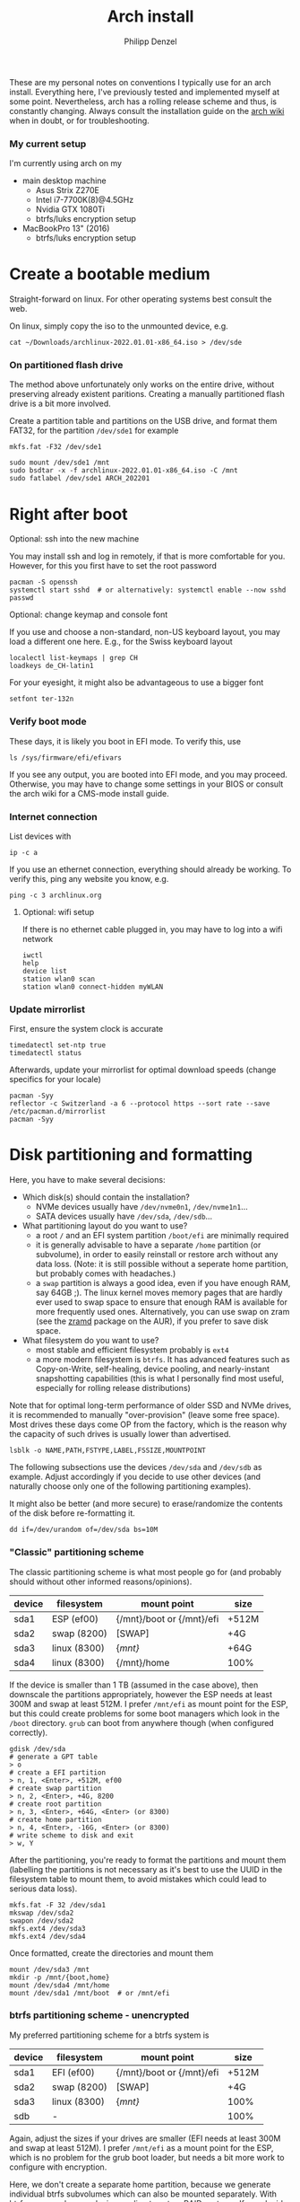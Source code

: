 #+AUTHOR: Philipp Denzel
#+TITLE: Arch install
#+OPTIONS: num:nil

These are my personal notes on conventions I typically use for an arch
install.  Everything here, I've previously tested and implemented
myself at some point.  Nevertheless, arch has a rolling release scheme
and thus, is constantly changing.  Always consult the installation
guide on the [[https://wiki.archlinux.org/title/installation_guide][arch wiki]] when in doubt, or for troubleshooting.


*** My current setup

    I'm currently using arch on my
    - main desktop machine
      - Asus Strix Z270E
      - Intel i7-7700K(8)@4.5GHz
      - Nvidia GTX 1080Ti
      - btrfs/luks encryption setup
    - MacBookPro 13" (2016)
      - btrfs/luks encryption setup


* Create a bootable medium

  Straight-forward on linux. For other operating systems best consult
  the web.

  On linux, simply copy the iso to the unmounted device, e.g.
  
  #+begin_src shell
    cat ~/Downloads/archlinux-2022.01.01-x86_64.iso > /dev/sde
  #+end_src


*** On partitioned flash drive

    The method above unfortunately only works on the entire drive,
    without preserving already existent paritions. Creating a manually
    partitioned flash drive is a bit more involved.

    Create a partition table and partitions on the USB drive, and
    format them FAT32, for the partition ~/dev/sde1~ for example

    #+begin_src shell
      mkfs.fat -F32 /dev/sde1
    #+end_src

    #+begin_src shell
      sudo mount /dev/sde1 /mnt
      sudo bsdtar -x -f archlinux-2022.01.01-x86_64.iso -C /mnt
      sudo fatlabel /dev/sde1 ARCH_202201
    #+end_src

* Right after boot


**** Optional: ssh into the new machine

     You may install ssh and log in remotely, if that is more comfortable
     for you. However, for this you first have to set the root password

     #+begin_src shell
       pacman -S openssh
       systemctl start sshd  # or alternatively: systemctl enable --now sshd
       passwd
     #+end_src


**** Optional: change keymap and console font
     
     If you use and choose a non-standard, non-US keyboard layout, you
     may load a different one here. E.g., for the Swiss keyboard
     layout

     #+begin_src shell
       localectl list-keymaps | grep CH
       loadkeys de_CH-latin1
     #+end_src

     For your eyesight, it might also be advantageous to use a bigger font

     #+begin_src shell
       setfont ter-132n
     #+end_src


*** Verify boot mode

    These days, it is likely you boot in EFI mode. To verify this, use

    #+begin_src shell
      ls /sys/firmware/efi/efivars
    #+end_src

    If you see any output, you are booted into EFI mode, and you may
    proceed. Otherwise, you may have to change some settings in your
    BIOS or consult the arch wiki for a CMS-mode install guide.


*** Internet connection

    List devices with

    #+begin_src shell
    ip -c a
    #+end_src

    If you use an ethernet connection, everything should already be
    working. To verify this, ping any website you know, e.g.

    #+begin_src shell
      ping -c 3 archlinux.org
    #+end_src


**** Optional: wifi setup
     
     If there is no ethernet cable plugged in, you may have to log
     into a wifi network

     #+begin_src shell
       iwctl
       help
       device list
       station wlan0 scan
       station wlan0 connect-hidden myWLAN
     #+end_src


*** Update mirrorlist

    First, ensure the system clock is accurate
    #+begin_src shell
      timedatectl set-ntp true
      timedatectl status
    #+end_src

    Afterwards, update your mirrorlist for optimal download speeds
    (change specifics for your locale)
    
    #+begin_src shell
      pacman -Syy
      reflector -c Switzerland -a 6 --protocol https --sort rate --save /etc/pacman.d/mirrorlist
      pacman -Syy
    #+end_src


* Disk partitioning and formatting

  Here, you have to make several decisions:

  - Which disk(s) should contain the installation?
    - NVMe devices usually have ~/dev/nvme0n1~, ~/dev/nvme1n1~...
    - SATA devices usually have ~/dev/sda~, ~/dev/sdb~...
  - What partitioning layout do you want to use?
    - a root ~/~ and an EFI system partition ~/boot/efi~ are minimally
      required
    - it is generally advisable to have a separate ~/home~ partition (or
      subvolume), in order to easily reinstall or restore arch without
      any data loss. (Note: it is still possible without a seperate
      home partition, but probably comes with headaches.)
    - a ~swap~ partition is always a good idea, even if you have
      enough RAM, say 64GB ;). The linux kernel moves memory pages
      that are hardly ever used to swap space to ensure that enough
      RAM is available for more frequently used ones. Alternatively,
      you can use swap on zram (see the [[https://aur.archlinux.org/packages/zramd/][zramd]] package on the AUR), if
      you prefer to save disk space.
  - What filesystem do you want to use?
    - most stable and efficient filesystem probably is ~ext4~
    - a more modern filesystem is ~btrfs~. It has advanced features
      such as Copy-on-Write, self-healing, device pooling, and
      nearly-instant snapshotting capabilities (this is what I
      personally find most useful, especially for rolling release
      distributions)

  Note that for optimal long-term performance of older SSD and
  NVMe drives, it is recommended to manually "over-provision"
  (leave some free space). Most drives these days come OP from the
  factory, which is the reason why the capacity of such drives is
  usually lower than advertised.

  #+begin_src shell
    lsblk -o NAME,PATH,FSTYPE,LABEL,FSSIZE,MOUNTPOINT
  #+end_src

  The following subsections use the devices ~/dev/sda~ and ~/dev/sdb~
  as example. Adjust accordingly if you decide to use other devices
  (and naturally choose only one of the following partitioning examples).

  It might also be better (and more secure) to erase/randomize the
  contents of the disk before re-formatting it.

  #+begin_src shell
    dd if=/dev/urandom of=/dev/sda bs=10M
  #+end_src


*** "Classic" partitioning scheme

    The classic partitioning scheme is what most people go for (and
    probably should without other informed reasons/opinions).

    | device | filesystem   | mount point               | size  |
    |--------+--------------+---------------------------+-------|
    | sda1   | ESP   (ef00) | {/mnt}/boot or {/mnt}/efi | +512M |
    | sda2   | swap  (8200) | [SWAP]                    | +4G   |
    | sda3   | linux (8300) | {/mnt}/                   | +64G  |
    | sda4   | linux (8300) | {/mnt}/home               | 100%  |

    If the device is smaller than 1 TB (assumed in the case above),
    then downscale the partitions appropriately, however the ESP needs
    at least 300M and swap at least 512M. I prefer ~/mnt/efi~ as mount
    point for the ESP, but this could create problems for some boot
    managers which look in the ~/boot~ directory. ~grub~ can boot from
    anywhere though (when configured correctly).

    #+begin_src shell
      gdisk /dev/sda
      # generate a GPT table
      > o
      # create a EFI partition
      > n, 1, <Enter>, +512M, ef00
      # create swap partition
      > n, 2, <Enter>, +4G, 8200
      # create root partition
      > n, 3, <Enter>, +64G, <Enter> (or 8300)
      # create home partition
      > n, 4, <Enter>, -16G, <Enter> (or 8300)
      # write scheme to disk and exit
      > w, Y
    #+end_src

    After the partitioning, you're ready to format the partitions and
    mount them (labelling the partitions is not necessary as it's best
    to use the UUID in the filesystem table to mount them, to avoid
    mistakes which could lead to serious data loss).

    #+begin_src shell
      mkfs.fat -F 32 /dev/sda1
      mkswap /dev/sda2
      swapon /dev/sda2
      mkfs.ext4 /dev/sda3
      mkfs.ext4 /dev/sda4
    #+end_src

    Once formatted, create the directories and mount them

    #+begin_src shell
      mount /dev/sda3 /mnt
      mkdir -p /mnt/{boot,home}
      mount /dev/sda4 /mnt/home
      mount /dev/sda1 /mnt/boot  # or /mnt/efi
    #+end_src


*** btrfs partitioning scheme - unencrypted

    My preferred partitioning scheme for a btrfs system is

    | device | filesystem   | mount point               | size  |
    |--------+--------------+---------------------------+-------|
    | sda1   | EFI   (ef00) | {/mnt}/boot or {/mnt}/efi | +512M |
    | sda2   | swap  (8200) | [SWAP]                    | +4G   |
    | sda3   | linux (8300) | {/mnt}/                   | 100%  |
    | sdb    | -            |                           | 100%  |

    Again, adjust the sizes if your drives are smaller (EFI needs at
    least 300M and swap at least 512M). I prefer ~/mnt/efi~ as a mount
    point for the ESP, which is no problem for the grub boot loader,
    but needs a bit more work to configure with encryption.
    
    Here, we don't create a separate home partition, because we
    generate individual btrfs subvolumes which can also be mounted
    separately. With btrfs, we can also use device pooling to set up
    RAID systems. If you decide against RAID, simply create the
    filesystem on a single drive only (leave out ~/dev/sdb~ in all
    following commands).

    | btrfs subvolume |
    |-----------------|
    | @               |
    | @home           |
    | @var            |
    | @tmp            |
    | @snapshots      |

    #+begin_src shell
      gdisk /dev/sda
      # generate a GPT table
      > o
      # create a EFI partition
      > n, 1, <Enter>, +512M, ef00
      # create swap partition
      > n, 2, <Enter>, +4G, 8200
      # create root partition
      > n, 3, <Enter>, <Enter>, <Enter> (or 8300)
      # write scheme to disk and exit
      > w, Y

      gdisk /dev/sdb
      # generate a GPT table
      > o
      # write scheme to disk and exit
      > w, Y
    #+end_src
    
    Once done, format the partitions using

    #+begin_src shell
      mkfs.fat -F 32 /dev/sda1
      mkswap /dev/sda2
      swapon /dev/sda2
      mkfs.btrfs /dev/sda3 /dev/sdb
    #+end_src

    Then, mount the partitions. Note: if you want to create the home
    partition or subvolume on a separate filesystem, you have to ~cd~
    out of the ~/mnt~ directory, unmount the previous partition, and
    mount the other disk to ~/mnt~. On RAID systems this doesn't
    matter as multiple drives form a single filesystem.

    #+begin_src shell
      mount /dev/sda3 /mnt
      cd /mnt
      btrfs subvolume create @
      btrfs subvolume create @home
      btrfs subvolume create @var
      btrfs subvolume create @tmp
      btrfs subvolume create @snapshots
      cd
      umount /mnt

      mkdir -p /mnt/{boot,home,var,tmp,snapshots}  # or /mnt{efi,home,var,tmp,snapshots}
      mount -o noatime,compress=zstd,space_cache=v2,discard=async,subvol=@ /dev/sda3 /mnt
      mount -o noatime,compress=zstd,space_cache=v2,discard=async,subvol=@home /dev/sda3 /mnt/home
      mount -o noatime,compress=zstd,space_cache=v2,discard=async,subvol=@var /dev/sda3 /mnt/var
      mount -o noatime,compress=zstd,space_cache=v2,discard=async,subvol=@tmp /dev/sda3 /mnt/tmp
      mount -o noatime,compress=zstd,space_cache=v2,discard=async,subvol=@snapshots /dev/sda3 /mnt/snapshots
      mount /dev/sda1 /mnt/boot  # or /mnt/efi
    #+end_src

    Note that ~space_cache=v2~ is designed for large filesystems
    (above TB), but it is quite new and thus may be less stable.


*** btrfs partitioning scheme - encrypted

    For most parts, the encrypted btrfs partitioning layout is the
    same as the unencrypted method above.

    First, create the 3 partitions as described above. The EFI
    partition has FAT32 format and can be formatted as such, the swap
    can be temporarily created as above and will be encrypted in a
    later step (see below).

    Before formatting the btrfs partition, we first have to encrypt
    it, with a strong password:
    
    #+begin_src shell
      cryptsetup luksFormat /dev/sda3
    #+end_src

    Confirm the prompt by typing ~YES~ and enter your passphrase.  The
    encryption takes a few seconds to a minute to finish.    

    Afterwards, open the encrypted drive to be able to work on
    the installation.

    #+begin_src shell
      cryptsetup luksOpen /dev/sda3 cryptroot
    #+end_src

    The ~cryptroot~ mapper system can then be formatted

    #+begin_src shell
      mkfs.btrfs /dev/mapper/cryptroot 
    #+end_src

    Mount ~cryptroot~ as root and create the subvolumes

    #+begin_src shell
      mount /dev/mapper/cryptroot /mnt
      cd /mnt
      btrfs subvolume create @
      btrfs subvolume create @home
      btrfs subvolume create @var
      btrfs subvolume create @tmp
      btrfs subvolume create @snapshots
      cd
      umount /mnt

      mount -o noatime,compress=zstd,space_cache=v2,discard=async,subvol=@ /dev/mapper/cryptroot /mnt
      mkdir -p /mnt/{boot,home,var,tmp,snapshots}  # or /mnt/{efi,home,var,tmp,snapshots}
      mount -o noatime,compress=zstd,space_cache=v2,discard=async,subvol=@home /dev/mapper/cryptroot /mnt/home
      mount -o noatime,compress=zstd,space_cache=v2,discard=async,subvol=@var /dev/mapper/cryptroot /mnt/var
      mount -o noatime,compress=zstd,space_cache=v2,discard=async,subvol=@tmp /dev/mapper/cryptroot /mnt/tmp
      mount -o noatime,compress=zstd,space_cache=v2,discard=async,subvol=@snapshots /dev/mapper/cryptroot /mnt/snapshots
      mount /dev/sda1 /mnt/boot  # or /mnt/efi
    #+end_src


* Base install 

  Once everything is correctly partitioned, formatted, and mounted, we
  use ~pacstrap~ to install the base system, linux kernel and
  necessary firmware for the machine. Note: for AMD processors use
  ~amd-ucode~ instead of the intel microcode update image. If you
  chose the classic partitioning layout, there is no need for
  ~btrfs-progs~.

  Note: if stability is of utmost importance, the linux-lts kernel is
  the way to go. For steam and other high-performance tasks the
  linux-zen kernel is optimal. If at some later point another kernel
  is needed, it is always possible to install another alongside.

  #+begin_src shell
    pacstrap /mnt base linux linux-firmware intel-ucode git vim btrfs-progs
  #+end_src

  Once the base install has finished, we generate the filesystem table
  which tells the system on reboot what drives to mount and how

  #+begin_src shell
    genfstab -U /mnt >> /mnt/etc/fstab
    cat /mnt/etc/fstab
  #+end_src


* chroot to /mnt and set up the host

  First chroot into the installation to finish setting up the host.

  #+begin_src shell
    arch-chroot /mnt
  #+end_src

  After this, ~/mnt~ will be ~/~.


**** Optional: swapfile

     If you decided against creating a swap partition, it might be
     wise to at least create a swapfile...

     #+begin_src shell
       dd if=/dev/zero of=/swapfile bs=1M count=512 status=progress
       chmod 600 /swapfile
       mkswap /swapfile
       echo "/swapfile none swap defaults 0 0" >> /etc/fstab
     #+end_src

     So far, I haven't tried encrypting a swapfile, so I can't write
     anything about it here.


*** Set the locale

    Decide on what timezone, language, and keymap you want to use. A
    configuration may look something like

    #+begin_src shell
      # timezone
      ln -sf /usr/share/zoneinfo/Europe/Zurich /etc/localtime
      hwclock --systohc  # generates /etc/adjtime

      # locale
      sed -i '177s/.//' /etc/locale.gen  # uncomments en_US.UTF-8 UTF-8
      locale-gen
      echo "LANG=en_US.UTF-8" >> /etc/locale.conf

      # console
      echo "KEYMAP=de_CH-latin1" >> /etc/vconsole.conf
    #+end_src

    Note that by default arch assumes a US keyboard layout, so only
    add the last command, if you use a different layout.  Also, some
    programs (for instance steam) require the ~en_US.UTF-8 UTF-8~
    locale, so it's best to uncomment at least this one (multiple
    locales are allowed).


*** Set the hostname

    Set your hostname... this of course is a personal choice. For my
    machines, I usually go with mythical creatures from germanic
    mythology. However, my main machine was burned down and
    reinstalled countless times which is why ~archphoenix~ seemed very
    fitting...

    #+begin_src shell
      echo "archphoenix" >> /etc/hostname
      echo "127.0.0.1	localhost" >> /etc/hosts
      echo "::1		    localhost" >> /etc/hosts
      echo "127.0.1.1 archphoenix.localdomain archphoenix" >> /etc/hosts
    #+end_src

    If you haven't already done so, set the password for root.

    #+begin_src shell
      passwd
    #+end_src


*** Initramfs

    In case you're using btrfs and/or encryption, you need to
    regenerate the initramfs with some customizations. In
    ~/etc/mkinitcpio.conf~, add ~btrfs~ to the ~MODULES~ list, and
    ~encrypt~ before ~filesystems~ in the ~HOOKS~ list.

    #+begin_src shell
      # MODULES=(btrfs)
      # HOOKS=(base udev autodetect modconf block encrypt filesystems keyboard consolefont fsck)
      mkinitcpio -p linux
    #+end_src


* Package installs

  Once you have set up your host machine, install all necessary packages.
  Pick and choose what you need...

  #+begin_src shell
    pacman -S grub grub-btrfs efibootmgr dosfstools mtools dialog base-devel linux-headers bash-completion xdg-utils git networkmanager wireless_tools wpa_supplicant openssh bluez bluez-utils blueman alsa-utils pulseaudio pulseaudio-bluetooth pavucontrol cups
  #+end_src


*** Add yourself as user

    
    Once you installed all the necessary packages, add yourself as
    user. It is generally advisable to create at least another user
    which is not root.  Add the user to any group that is required.
    
    #+begin_src shell
      useradd -m phdenzel
      passwd phdenzel
      usermod -aG wheel,audio,video,optical,storage,kvm phdenzel
      echo "phdenzel ALL=(ALL) ALL" >> /etc/sudoers.d/phdenzel
    #+end_src


* Boot loader install

  Install the boot loader of your choice. In my case, I like ~grub~ ;)

  #+begin_src shell
    grub-install --target=x86_64-efi --efi-directory=/boot --bootloader-id=GRUB
    grub-mkconfig -o /boot/grub/grub.cfg
  #+end_src

  Note, if you mounted your ESP on ~/mnt/efi~ instead of ~/mnt/boot~,
  make the necessary changes to the command above (see section below).

  If you encryted your drive, you have to make a few changes to the
  ~/etc/default/grub~ in order for GRUB to be able to recognize the
  encrypted drive. Execute ~blkid~ and copy the UUID of the device
  itself, e.g. ~/dev/sda3~

  #+begin_src  shell
    blkid | awk -F' ' '/sda3/{print $2}'
  #+end_src

  Copy it, or pipe the command above to append to ~/etc/default/grub~,
  and edit it with your preferred text editor.

  The entry in ~/etc/default/grub~, should look something like

  #+begin_src shell
    GRUB_CMDLINE_LINUX_DEFAULT="loglevel=3 quiet cryptdevice=UUID=[insert the UUID here]:cryptroot root=/dev/mapper/cryptroot"
  #+end_src

  Once the changes in the grub file are applied, don't forget to
  regenerate the configuration

  #+begin_src shell
    grub-mkconfig -o /boot/grub/grub.cfg
  #+end_src

  In case you happened to install the ~os-prober~ package, you need to
  enable it in the grub configuration and regenerate it
  
  #+begin_src shell
    sed -i 's/#GRUB_DISABLE_OS_PROBER/GRUB_DISABLE_OS_PROBER/g' /etc/defaults/grub
    grub-mkconfig -o /boot/grub/grub.cfg
  #+end_src


* Final touches

  Once everything is installed and configured exit the chroot, unmount
  everything, and reboot.

  #+begin_src shell
    exit
    umount -a
    reboot
  #+end_src


*** Encrypted root and ESP on ~/efi~

    As of time of writing, it is a bit more involved to have the ESP
    mounted at ~/efi~, combined with a LUKS2 encrypted root... however
    it comes with the benefit of having nicely separated directories
    for the kernel and initrd images, and the ability to snapshot
    them in a btrfs system.

    If you make these changes to an existing machine, be sure to make
    the necessary backups and move them to a partition to which you
    have access.

    First, check that the keyslot (0 in my case) of your LUKS2
    partition is using pbkdf2

    #+begin_src shell
      cryptsetup luksDump /dev/sda3
    #+end_src

    and if not convert it

    #+begin_src shell
      cryptsetup luksConvertKey --key-slot 0 --pbkdf pbkdf2 /dev/sda3
    #+end_src

    If you encrypted ~/boot~ you'd have to enter your previously set
    passphrase twice. To avoid this, create a keyfile called
    ~/crypto_keyfile.bin~ and add it as a LUKS key

    #+begin_src shell
      dd bs=512 count=4 if=/dev/random of=/crypto_keyfile.bin iflag=fullblock
      chmod 600 /crypto_keyfile.bin
      chmod 600 /boot/initramfs-linux*
      cryptsetup luksAddKey /dev/sda3 /crypto_keyfile.bin
    #+end_src

    Make also sure to add the keyfile to ~/etc/mkinitcpio.conf~ in the
    FILES list

    #+begin_src shell
      FILES=(/crypto_keyfile.bin)
    #+end_src

    and regenerate the initramfs with ~mkinitcpio -P~.

    If you haven't already, install grub on the ESP, in this case
    ~/efi~ with

    #+begin_src shell
      grub-install --target=x86_64-efi --efi-directory=/efi --boot-directory=/efi --bootloader-id=GRUB
    #+end_src

    In ~/etc/default/grub~ add ~luks2~ to the module preload list and
    enable booting from an encrypted ~/boot~

    #+begin_src shell
      GRUB_PRELOAD_MODULES="part_gpt part_msdos luks2"
      GRUB_ENABLE_CRYPTODISK=y
    #+end_src

    Currently, grub only offers limited support for LUKS2, so mounting
    an encrypted partition has to be configured. For this purpose,
    create a file ~/etc/grub.d/01_header~ and add the UUID of the LUKS
    partition ~/dev/sda3~ without any dashes, for example for the UUID
    ~266584be-d7b7-11eb-8c76-c3eef48c7257~ the entry should be
    ~266584bed7b711eb8c76c3eef48c7257~

    #+begin_src shell
      #!/bin/sh
      echo "cryptomount -u 266584bed7b711eb8c76c3eef48c7257"
    #+end_src

    and regenerate the grub configuration

    #+begin_src shell
      grub-mkconfig -o /efi/grub/grub.cfg
    #+end_src

    Additionally, if you chose to install ~grub-btrfs~, you also need
    to change the path of the ESP in the configuration file
    ~/etc/default/grub-btrfs/config~

    #+begin_src shell
    GRUB_BTRFS_GRUB_DIRNAME="/efi/grub"
    #+end_src

    and add the initramfs hook at the end to be able to boot read-only
    snapshots

    #+begin_src shell
      HOOKS=(... grub-btrfs-overlayfs)
    #+end_src

    and remember to regenerate the image with ~mkinitcpio -P~.


*** Encrypting the swap partition

    From a security perspective it is important to also encrypt your
    swap partition, as it could hold unencrypted sensitive memory
    pages for a long time. The idea is to create a setup where at each
    reboot swap would be re-encrypted. However, the downside of such
    an approach is that hibernation thus becomes intrinsically
    disabled. (For me this does not matter as I never use hibernation
    anyways.)

    Such as setup can be implemented with the ~/etc/crypttab~
    file. Unfortunately, using devices names (such as ~/dev/sda2~) is
    a bad idea, as changes in the naming could lead to the encryption
    of the wrong drives and therefore potentially also to data
    loss. We therefore need a persistent LABEL or UUID for the swap
    partition, which is achieved by adding a tiny offset on the
    partition with the sole purpose of holding a LABEL and UUID.

    #+begin_src shell
      swapoff /dev/sda2
      mkfs.ext2 -L cryptswap /dev/sda2 1M
    #+end_src

    Check the parition using ~blkid~ should now show the label on
    ~/dev/sda2~ which we can enter in the crypt table

    #+begin_src shell
      # <name> <device>         <password>    <options>
      swap     LABEL=cryptswap  /dev/urandom  swap,offset=2048,cipher=aes-xts-plain64,size=512
    #+end_src

    Note the offset of 2048 sectors 512 bytes each, making exactly
    1M. As we now have encrypted swap, we need to change the UUID of
    the swap parition with the mapper device in the ~/etc/fstab~
    file.

    #+begin_src shell
      # /dev/sda2
      /dev/mapper/swap    none    swap    defaults    0 0
    #+end_src

    Trying ~mount -a~ now shouldn't lead to errors. After the next
    reboot you should have encrypted swap.


**** Optional: VM UEFI shell startup.nsh fix

     On a virtual machine using the kvm hypervisor and an OVMF image,
     it might be necessary to create a ~fs0:; edit startup.nsh~ file
     and add the following lines

     #+begin_src shell
       fs0:
       cd EFI
       cd GRUB
       grubx64.efi
     #+end_src


* Post reboot

  Enable your services. This of course depends on the packages you
  installed. You may have to reboot once more, before everything is
  working...

  #+begin_src shell
    sudo systemctl enable reflector.timer
    sudo systemctl start NetworkManager
    sudo systemctl enable NetworkManager
    sudo systemctl enable bluetooth
    sudo systemctl enable cups.service
    sudo systemctl enable sshd
    sudo systemctlenable fstrim.timer
  #+end_src

  If there is no ethernet cable plugged in, you may have to edit
  ~/etc/wpa_supplicant/wpa_supplicant.conf~ and your network info.
  Make sure to use ~wpa_passphrase~ to enter your encrypted network
  password.


* Useful laptop settings

  Shutting the lid of a laptop sometimes misbehaves. Use the following
  settings in ~/etc/systemd/logind.conf~ to activate suspend

  #+begin_src shell
    HandlePowerkey=suspend
    HandleLidswitch=suspend
  #+end_src

  Sometimes, an issue arises after wakeup (see ~/proc/acpi/wakeup~)
  where XHC1 is enabled. Fix this by disabling it at boot time in
  ~/etc/udev/rules.d/90-xhc_sleep.rules~

  #+begin_src shell
    # disable wake from S3 on XHC1
    SUBSYSTEM=="pci", KERNEL=="0000:00:14.0", ATTR{device}=="0x9c31" RUN+="/bin/sh -c '/bin/echo disabled > /sys$env{DEVPATH}/power/wakeup'"
  #+end_src

  For CPU-related power management, install some useful packages

  #+begin_src shell
    pacman -S thermald cpupower
    sudo systemctl enable thermald
    sudo systemctl start thermald
    sudo systemctl enable cpupower
    sudo systemctl start cpupower
  #+end_src

  Audio can also contribute to power saving, add a configuration file
  for your Intel Audio card to ~/etc/modprobe.d/60-snd_hda_intel.conf~

  #+begin_src shell
    # Enable Power Saving on Intel HDA Audio
    options snd_hda_intel power_save=1
  #+end_src
